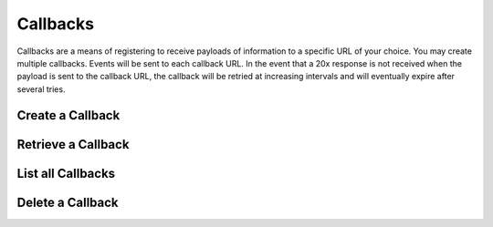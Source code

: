Callbacks
=========

.. _callbacks:

Callbacks are a means of registering to receive payloads of information to a specific URL of your choice.
You may create multiple callbacks. Events will be sent to each callback URL. In the event that a 20x response
is not received when the payload is sent to the callback URL, the callback will be retried at increasing 
intervals and will eventually expire after several tries.


Create a Callback
-----------------

.. _callbacks.create:


.. cssclass:: dl-horizontal dl-params

  .. dcode:: form callbacks.create

.. container:: code-white

    .. dcode:: scenario callback_create


Retrieve a Callback
-------------------

.. _callbacks.retrieve:


.. container:: code-white

    .. dcode:: scenario callback_show


.. cssclass:: method-section


List all Callbacks
------------------

.. _callbacks.list:


.. container:: code-white

    .. dcode:: scenario callback_list


.. cssclass:: method-section


Delete a Callback
-----------------

.. _callbacks.delete:


.. container:: code-white

    .. dcode:: scenario callback_delete
